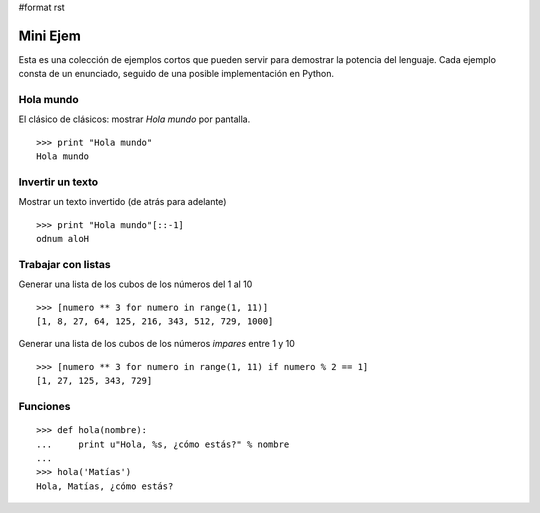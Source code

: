 #format rst

Mini Ejem
=========

Esta es una colección de ejemplos cortos que pueden servir para demostrar la potencia del lenguaje. Cada ejemplo consta de un enunciado, seguido de una posible implementación en Python.

Hola mundo
----------

El clásico de clásicos: mostrar *Hola mundo* por pantalla.

::

   >>> print "Hola mundo"
   Hola mundo

Invertir un texto
-----------------

Mostrar un texto invertido (de atrás para adelante)

::

   >>> print "Hola mundo"[::-1]
   odnum aloH

Trabajar con listas
-------------------

Generar una lista de los cubos de los números del 1 al 10

::

   >>> [numero ** 3 for numero in range(1, 11)]
   [1, 8, 27, 64, 125, 216, 343, 512, 729, 1000]

Generar una lista de los cubos de los números *impares* entre 1 y 10

::

   >>> [numero ** 3 for numero in range(1, 11) if numero % 2 == 1]
   [1, 27, 125, 343, 729]

Funciones
---------

::

   >>> def hola(nombre):
   ...     print u"Hola, %s, ¿cómo estás?" % nombre
   ...
   >>> hola('Matías')
   Hola, Matías, ¿cómo estás?

